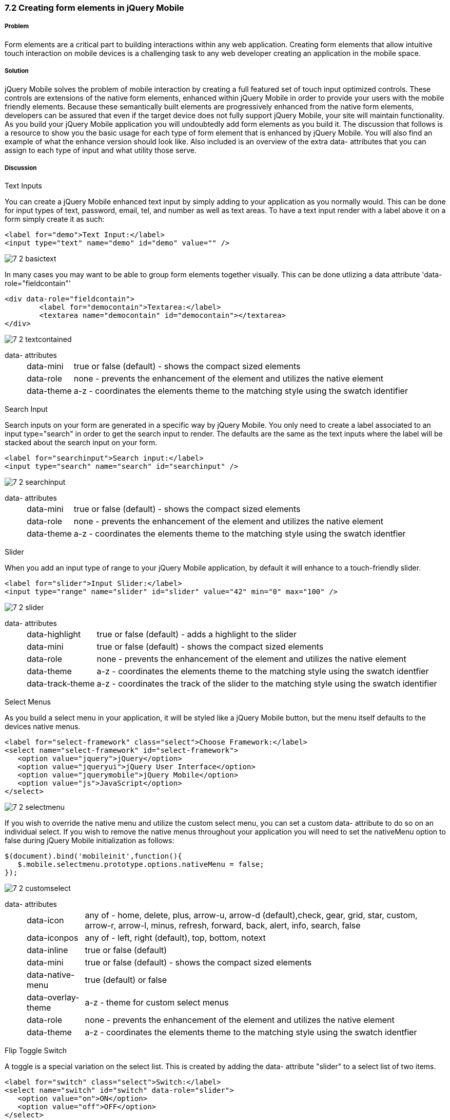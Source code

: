 ////

Author: Cory Gackenheimer <cory.gack@gmail.com>

How to create form elements in jQuery Mobile

Chapter Leader approved: <date>
Copy edited: <date>
Tech edited: <date>

////

7.2 Creating form elements in jQuery Mobile
~~~~~~~~~~~~~~~~~~~~~~~~~~~~~~~~~~~~~~~~~~~


Problem
+++++++
Form elements are a critical part to building interactions within any web application. Creating form elements that allow intuitive touch interaction on mobile devices is a challenging task to any web developer creating an application in the mobile space.

Solution
++++++++
jQuery Mobile solves the problem of mobile interaction by creating a full featured set of touch input optimized controls. These controls are extensions of the native form elements, enhanced within jQuery Mobile in order to provide your users with the mobile friendly elements. Because these semantically built elements are progressively enhanced from the native form elements, developers can be assured that even if the target device does not fully support jQuery Mobile, your site will maintain functionality. As you build your jQuery Mobile application you will undoubtedly add form elements as you build it. The discussion that follows is a resource to show you the basic usage for each type of form element that is enhanced by jQuery Mobile. You will also find an example of what the enhance version should look like. Also included is an overview of the extra data- attributes that you can assign to each type of input and what utility those serve.

Discussion
++++++++++

.Text Inputs
You can create a jQuery Mobile enhanced text input by simply adding to your application as you normally would. This can be done for input types of text, password, email, tel, and number as well as text areas. To have a text input render with a label above it on a form simply create it as such:

----
<label for="demo">Text Input:</label>
<input type="text" name="demo" id="demo" value="" />
----

image::images/7-2-basictext.png[]

In many cases you may want to be able to group form elements together visually. This can be done utlizing a data attribute 'data-role="fieldcontain"'

----
<div data-role="fieldcontain">
	<label for="democontain">Textarea:</label>
	<textarea name="democontain" id="democontain"></textarea>
</div> 
----

image::images/7-2-textcontained.png[]

data- attributes::
[horizontal]
	data-mini;; 
		true or false (default) - shows the compact sized elements
	data-role;;
		none - prevents the enhancement of the element and utilizes the native element
	data-theme;;
		a-z - coordinates the elements theme to the matching style using the swatch identifier

.Search Input
Search inputs on your form are generated in a specific way by jQuery Mobile. You only need to create a label associated to an input type="search" in order to get the search input to render. The defaults are the same as the text inputs where the label will be stacked about the search input on your form.

----
<label for="searchinput">Search input:</label>
<input type="search" name="search" id="searchinput" />
----

image::images/7-2-searchinput.png[]

data- attributes::
[horizontal]
	data-mini;; 
		true or false (default) - shows the compact sized elements
	data-role;;
		none - prevents the enhancement of the element and utilizes the native element
	data-theme;;
		a-z - coordinates the elements theme to the matching style using the swatch identfier
	
.Slider
When you add an input type of range to your jQuery Mobile application, by default it will enhance to a touch-friendly slider. 

----
<label for="slider">Input Slider:</label>
<input type="range" name="slider" id="slider" value="42" min="0" max="100" />
----

image::images/7-2-slider.png[]


data- attributes::
[horizontal]
	data-highlight;;
		true or false (default) - adds a highlight to the slider
	data-mini;; 
		true or false (default) - shows the compact sized elements
	data-role;;
		none - prevents the enhancement of the element and utilizes the native element
	data-theme;;
		a-z - coordinates the elements theme to the matching style using the swatch identfier
	data-track-theme;;
		a-z - coordinates the track of the slider to the matching style using the swatch identifier

.Select Menus
As you build a select menu in your application, it will be styled like a jQuery Mobile button, but the menu itself defaults to the devices native menus. 

----
<label for="select-framework" class="select">Choose Framework:</label>
<select name="select-framework" id="select-framework">
   <option value="jquery">jQuery</option>
   <option value="jqueryui">jQuery User Interface</option>
   <option value="jquerymobile">jQuery Mobile</option>
   <option value="js">JavaScript</option>
</select>
----

image::images/7-2-selectmenu.png[]

If you wish to override the native menu and utilize the custom select menu, you can set a custom data- attribute to do so on an individual select. If you wish to remove the native menus throughout your application you will need to set the nativeMenu option to false during jQuery Mobile initialization as follows:

----
$(document).bind('mobileinit',function(){
   $.mobile.selectmenu.prototype.options.nativeMenu = false;
});
----

image::images/7-2-customselect.png[]

data- attributes::
[horizontal]
	data-icon;;
		any of - home, delete, plus, arrow-u, arrow-d (default),check, gear, grid, star, custom, arrow-r, arrow-l, minus, refresh, forward, back, alert, info, search, false 
	data-iconpos;;
		any of - left, right (default), top, bottom, notext
	data-inline;;
		true or false (default)
	data-mini;; 
		true or false (default) - shows the compact sized elements
	data-native-menu;;
		true (default) or false
	data-overlay-theme;;
		a-z - theme for custom select menus
	data-role;;
		none - prevents the enhancement of the element and utilizes the native element
	data-theme;;
		a-z - coordinates the elements theme to the matching style using the swatch identfier


.Flip Toggle Switch
A toggle is a special variation on the select list. This is created by adding the data- attribute "slider" to a select list of two items.

----
<label for="switch" class="select">Switch:</label>
<select name="switch" id="switch" data-role="slider">
   <option value="on">ON</option>
   <option value="off">OFF</option>
</select>
----

image:images/7-2-switch.png[]

data- attributes::
[horizontal]
	data-mini;;
	 	true or false (default) - shows the compact sized element
	 data-role;;
	 	none - prevents the enhancement of the element and utilize the native
	 data-theme;;
	 	a-z - coordinates teh element's theme to the matching style using the swatch identifier
	 data-track-theme;;
	 	a-z - coordinates the track of the slider to the matching style using the swatch identifier

.Radio Buttons
Radio buttons within your form can be enhanced in two ways, vertical or horizontal groups. To group vertically, simply add them to a container marked with the data-role='controlgroup' attribute. To make them horizontal you need to add the data-type='horizontal' attribute as well.

vertical
----
<fieldset data-role="controlgroup">
	<legend>Choose a pet:</legend>
     	<input type="radio" name="radio-choice" id="radio-choice-1" value="choice-1" checked="checked" />
     	<label for="radio-choice-1">Cat</label>

     	<input type="radio" name="radio-choice" id="radio-choice-2" value="choice-2"  />
     	<label for="radio-choice-2">Dog</label>

     	<input type="radio" name="radio-choice" id="radio-choice-3" value="choice-3"  />
     	<label for="radio-choice-3">Hamster</label>

     	<input type="radio" name="radio-choice" id="radio-choice-4" value="choice-4"  />
     	<label for="radio-choice-4">Lizard</label>
</fieldset>
----

image::images/7-2-radiovertical.png[]

horizontal
----
<fieldset data-role="controlgroup" data-type="horizontal">
    <legend>Choose a pet:</legend>
         <input type="radio" name="radio-choice" id="radio-choice-1" value="choice-1" checked="checked" />
         <label for="radio-choice-1">Cat</label>

         <input type="radio" name="radio-choice" id="radio-choice-2" value="choice-2"  />
         <label for="radio-choice-2">Dog</label>

         <input type="radio" name="radio-choice" id="radio-choice-3" value="choice-3"  />
         <label for="radio-choice-3">Hamster</label>

         <input type="radio" name="radio-choice" id="radio-choice-4" value="choice-4"  />
         <label for="radio-choice-4">Lizard</label>
</fieldset>
----

image::images/7-2-radiohorizontal.png[]

data- attributes::
[horizontal]
	data-mini;;
	 	true or false (default) - shows the compact sized element
	 data-role;;
	 	none - prevents the enhancement of the element and utilize the native
	 data-theme;;
	 	a-z - coordinates teh element's theme to the matching style using the swatch identifier

.Checkboxes
When you add an input type of checkbox to your form, it will be enhanced as well. However there are certain attributes you can add to your form which will allow grouping vertically and horizontally just as the radio buttons in the previous section.

----
<input type="checkbox" id="agree" name="agree" /><label for="agree">Agree</label>
----               

image:images/7-2-checkbox.png[]

----
<fieldset data-role="controlgroup" >
    <input type="checkbox" id="agree" name="agree" /><label for="agree">Agree</label>
    <input type="checkbox" id="disagree" name="disagree" /><label for="disagree">Disgree</label>
</fieldset>    
----

image:images/7-2-checkboxvertical.png[]

----
<fieldset data-role="controlgroup" data-type="horizontal">
    <input type="checkbox" id="agree" name="agree" /><label for="agree">Agree</label>
    <input type="checkbox" id="disagree" name="disagree" /><label for="disagree">Disgree</label>
</fieldset>
----

image:images/7-2-checkboxhorizontal.png[]

data- attributes::
[horizontal]
	data-mini;;
	 	true or false (default) - shows the compact sized element
	 data-role;;
	 	none - prevents the enhancement of the element and utilize the native
	 data-theme;;
	 	a-z - coordinates teh element's theme to the matching style using the swatch identifier


